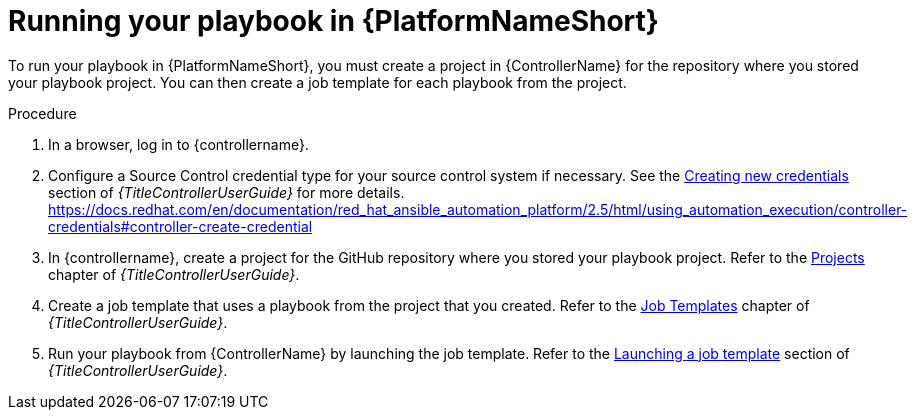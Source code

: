 [id="create-aap-job_{context}"]
:_mod-docs-content-type: PROCEDURE

= Running your playbook in {PlatformNameShort}

[role="_abstract"]
To run your playbook in {PlatformNameShort}, you must create a project in {ControllerName} for the repository where you stored your playbook project.
You can then create a job template for each playbook from the project.

.Procedure

. In a browser, log in to {controllername}.
. Configure a Source Control credential type for your source control system if necessary. See the
link:{URLControllerUserGuide}/controller-credentials#controller-create-credential[Creating new credentials]
section of _{TitleControllerUserGuide}_ for more details.
https://docs.redhat.com/en/documentation/red_hat_ansible_automation_platform/2.5/html/using_automation_execution/controller-credentials#controller-create-credential
. In {controllername}, create a project for the GitHub repository where you stored your playbook project. Refer to the
link:{URLControllerUserGuide}/controller-projects[Projects]
chapter of _{TitleControllerUserGuide}_.
. Create a job template that uses a playbook from the project that you created. Refer to the
link:{URLControllerUserGuide}/controller-job-templates[Job Templates]
chapter of _{TitleControllerUserGuide}_.
. Run your playbook from {ControllerName} by launching the job template. Refer to the
link:{URLControllerUserGuide}/controller-job-templates#controller-launch-job-template[Launching a job template]
section of _{TitleControllerUserGuide}_.

